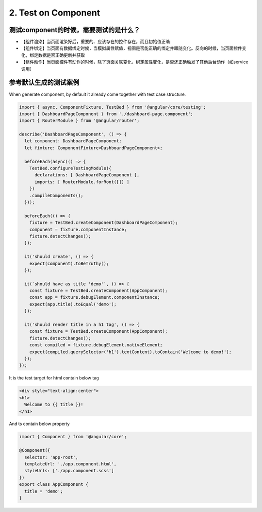 2. Test on Component 
===========================================

测试component的时候，需要测试的是什么？
^^^^^^^^^^^^^^^^^^^^^^^^^^^^^^^^^^^^^^^^^

* 【组件渲染】当页面渲染好后，重要的、应该存在的控件存在，而且初始值正确
* 【组件绑定】当页面有数据绑定时候，当模拟属性赋值，视图是否能正确的绑定并跟随变化。反向的时候，当页面控件变化，绑定数据是否正确更新并获取
* 【组件动作】当页面控件有动作的时候，除了页面关联变化，绑定属性变化，是否还正确触发了其他后台动作（如service调用）

参考默认生成的测试案例
^^^^^^^^^^^^^^^^^^^^^^^^^^

When generate component, by default it already come together with test case structure.

.. code-block:: javascript
  
  import { async, ComponentFixture, TestBed } from '@angular/core/testing';
  import { DashboardPageComponent } from './dashboard-page.component';
  import { RouterModule } from '@angular/router';
  
  describe('DashboardPageComponent', () => {
    let component: DashboardPageComponent;
    let fixture: ComponentFixture<DashboardPageComponent>;
  
    beforeEach(async(() => {
      TestBed.configureTestingModule({
        declarations: [ DashboardPageComponent ],
        imports: [ RouterModule.forRoot([]) ]
      })
      .compileComponents();
    }));
  
    beforeEach(() => {
      fixture = TestBed.createComponent(DashboardPageComponent);
      component = fixture.componentInstance;
      fixture.detectChanges();
    });
  
    it('should create', () => {
      expect(component).toBeTruthy();
    });
    
    it(`should have as title 'demo'`, () => {
      const fixture = TestBed.createComponent(AppComponent);
      const app = fixture.debugElement.componentInstance;
      expect(app.title).toEqual('demo');
    });

    it('should render title in a h1 tag', () => {
      const fixture = TestBed.createComponent(AppComponent);
      fixture.detectChanges();
      const compiled = fixture.debugElement.nativeElement;
      expect(compiled.querySelector('h1').textContent).toContain('Welcome to demo!');
    });
  });

It is the test target for html contain below tag

.. code-block:: html
  
  <div style="text-align:center">
  <h1>
    Welcome to {{ title }}!
  </h1>

And ts contain below property

.. code-block:: typescript
  
  import { Component } from '@angular/core';

  @Component({
    selector: 'app-root',
    templateUrl: './app.component.html',
    styleUrls: ['./app.component.scss']
  })
  export class AppComponent {
    title = 'demo';
  }








